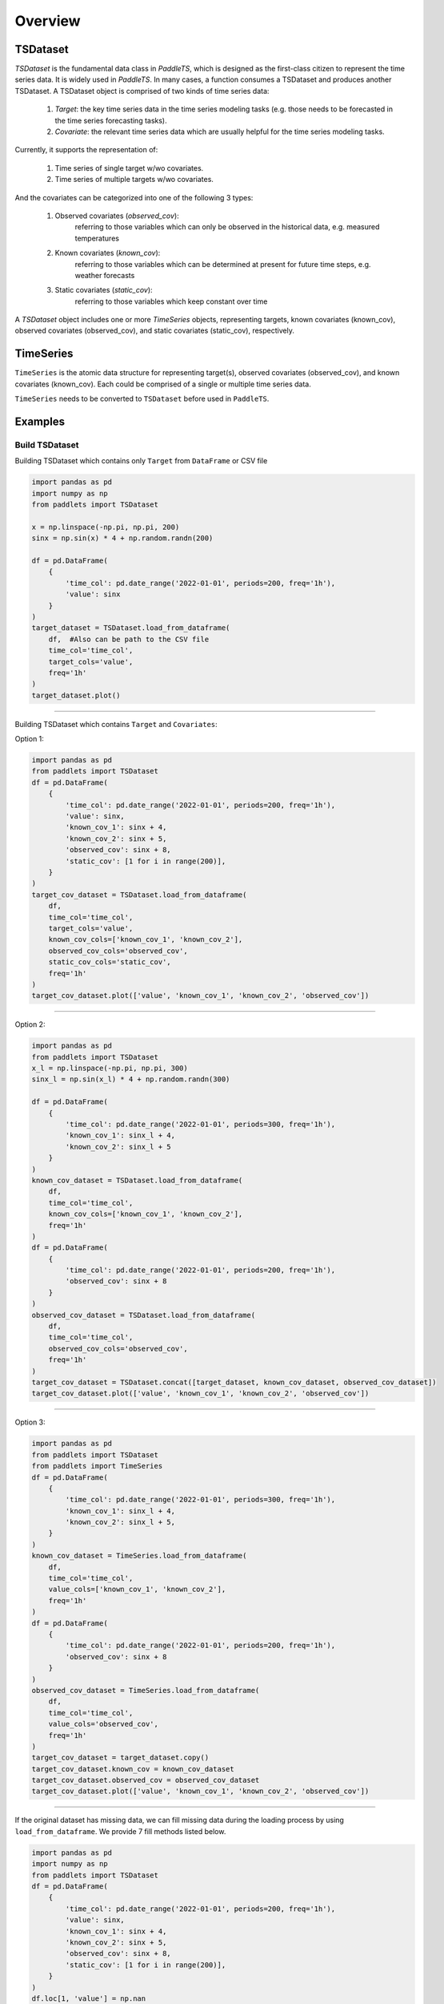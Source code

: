 Overview
========

TSDataset
---------

`TSDataset` is the fundamental data class in `PaddleTS`, which is designed as the first-class citizen 
to represent the time series data. It is widely used in `PaddleTS`. In many cases, a function consumes a TSDataset and produces another TSDataset. 
A TSDataset object is comprised of two kinds of time series data: 

	1. `Target`:  the key time series data in the time series modeling tasks (e.g. those needs to be forecasted in the time series forecasting tasks).
	2. `Covariate`: the relevant time series data which are usually helpful for the time series modeling tasks.

Currently, it supports the representation of:

	1. Time series of single target w/wo covariates.
	2. Time series of multiple targets w/wo covariates. 

And the covariates can be categorized into one of the following 3 types:

	1. Observed covariates (`observed_cov`): 
		referring to those variables which can only be observed in the historical data, e.g. measured temperatures

	2. Known covariates (`known_cov`):
		referring to those variables which can be determined at present for future time steps, e.g. weather forecasts

	3. Static covariates (`static_cov`):
		referring to those variables which keep constant over time

A `TSDataset` object includes one or more `TimeSeries` objects, representing targets, 
known covariates (known_cov), observed covariates (observed_cov), and static covariates (static_cov), respectively.


TimeSeries
----------

``TimeSeries`` is the atomic data structure for representing target(s), observed covariates (observed_cov), and known covariates (known_cov). 
Each could be comprised of a single or multiple time series data.

``TimeSeries`` needs to be converted to ``TSDataset`` before used in ``PaddleTS``.

Examples
--------

Build TSDataset
~~~~~~~~~~~~~~~

Building TSDataset which contains only ``Target`` from ``DataFrame`` or CSV file

.. code:: python

   import pandas as pd
   import numpy as np
   from paddlets import TSDataset

   x = np.linspace(-np.pi, np.pi, 200)
   sinx = np.sin(x) * 4 + np.random.randn(200)
   
   df = pd.DataFrame(
       {
           'time_col': pd.date_range('2022-01-01', periods=200, freq='1h'), 
           'value': sinx
       }
   )
   target_dataset = TSDataset.load_from_dataframe(
       df,  #Also can be path to the CSV file
       time_col='time_col', 
       target_cols='value', 
       freq='1h'
   )
   target_dataset.plot()

--------------

|CUS_DATASET_2|

Building TSDataset which contains ``Target`` and ``Covariates``:

Option 1:

.. code:: python

   import pandas as pd
   from paddlets import TSDataset
   df = pd.DataFrame(
       {
           'time_col': pd.date_range('2022-01-01', periods=200, freq='1h'), 
           'value': sinx,
           'known_cov_1': sinx + 4,
           'known_cov_2': sinx + 5,
           'observed_cov': sinx + 8,
           'static_cov': [1 for i in range(200)],
       }
   )
   target_cov_dataset = TSDataset.load_from_dataframe(
       df, 
       time_col='time_col', 
       target_cols='value',
       known_cov_cols=['known_cov_1', 'known_cov_2'],
       observed_cov_cols='observed_cov',
       static_cov_cols='static_cov',
       freq='1h'
   )
   target_cov_dataset.plot(['value', 'known_cov_1', 'known_cov_2', 'observed_cov'])

--------------

|V_K2_O|

Option 2:

.. code:: python

   import pandas as pd
   from paddlets import TSDataset
   x_l = np.linspace(-np.pi, np.pi, 300)
   sinx_l = np.sin(x_l) * 4 + np.random.randn(300)

   df = pd.DataFrame(
       {
           'time_col': pd.date_range('2022-01-01', periods=300, freq='1h'), 
           'known_cov_1': sinx_l + 4,
           'known_cov_2': sinx_l + 5
       }
   )
   known_cov_dataset = TSDataset.load_from_dataframe(
       df, 
       time_col='time_col', 
       known_cov_cols=['known_cov_1', 'known_cov_2'],
       freq='1h'
   )
   df = pd.DataFrame(
       {
           'time_col': pd.date_range('2022-01-01', periods=200, freq='1h'), 
           'observed_cov': sinx + 8
       }
   )
   observed_cov_dataset = TSDataset.load_from_dataframe(
       df, 
       time_col='time_col', 
       observed_cov_cols='observed_cov',
       freq='1h'
   )
   target_cov_dataset = TSDataset.concat([target_dataset, known_cov_dataset, observed_cov_dataset])
   target_cov_dataset.plot(['value', 'known_cov_1', 'known_cov_2', 'observed_cov'])

--------------

|T_K2L_O|

Option 3:

.. code:: python

   import pandas as pd
   from paddlets import TSDataset
   from paddlets import TimeSeries
   df = pd.DataFrame(
       {
           'time_col': pd.date_range('2022-01-01', periods=300, freq='1h'), 
           'known_cov_1': sinx_l + 4,
           'known_cov_2': sinx_l + 5,
       }
   )
   known_cov_dataset = TimeSeries.load_from_dataframe(
       df, 
       time_col='time_col', 
       value_cols=['known_cov_1', 'known_cov_2'],
       freq='1h'
   )
   df = pd.DataFrame(
       {
           'time_col': pd.date_range('2022-01-01', periods=200, freq='1h'), 
           'observed_cov': sinx + 8
       }
   )
   observed_cov_dataset = TimeSeries.load_from_dataframe(
       df, 
       time_col='time_col', 
       value_cols='observed_cov',
       freq='1h'
   )
   target_cov_dataset = target_dataset.copy()
   target_cov_dataset.known_cov = known_cov_dataset
   target_cov_dataset.observed_cov = observed_cov_dataset
   target_cov_dataset.plot(['value', 'known_cov_1', 'known_cov_2', 'observed_cov'])

--------------

|T_K2L_O|

If the original dataset has missing data, we can fill missing data during the loading process by using ``load_from_dataframe``. 
We provide 7 fill methods listed below.

.. code:: python

   import pandas as pd
   import numpy as np
   from paddlets import TSDataset
   df = pd.DataFrame(
       {
           'time_col': pd.date_range('2022-01-01', periods=200, freq='1h'), 
           'value': sinx,
           'known_cov_1': sinx + 4,
           'known_cov_2': sinx + 5,
           'observed_cov': sinx + 8,
           'static_cov': [1 for i in range(200)],
       }
   )
   df.loc[1, 'value'] = np.nan
   target_cov_dataset = TSDataset.load_from_dataframe(
       df, 
       time_col='time_col', 
       target_cols='value',
       known_cov_cols=['known_cov_1', 'known_cov_2'],
       observed_cov_cols='observed_cov',
       static_cov_cols='static_cov',
       freq='1h',
       fill_missing_dates=True,
       fillna_method='pre' #max, min, avg, median, pre, back, zero
   )
   print(target_cov_dataset['value'][1])

::

   #0.0


Data Exploration
~~~~~~~~~~~~~~~~

Plot TSDataset.

::

   target_cov_dataset.plot(['value'])

--------------

| |CUS_DATASET_2|


To get the summary statistics of TSDataset, simply call ``TSDataset.summary``.

::

   target_cov_dataset.summary()

--------------

| |ALL_SUMMARY|


Creating the training, validation, and testing datasets
~~~~~~~~~~~~~~~~~~~~~~~~~~~~~~~~~~~~~~~~~~~~~~~~~~~~~~~~

.. code:: python

   train_dataset, val_test_dataset = target_cov_dataset.split(0.8)
   val_dataset, test_dataset = val_test_dataset.split(0.5)
   train_dataset.plot(add_data=[val_dataset,test_dataset])

--------------

|T_V_T_2|

Add columns
~~~~~~~~~~~

.. code:: python

   train_dataset
   new_line = pd.Series(
        np.array(range(200)),
        index=pd.date_range('2022-01-01', periods=200, freq='1D')
   )

   ## option 1:
   ## The name of new column which need not to exists in TSDataset`s columns
   ## The type of value is pd.Series
   ## type represent the TimeSeries where to put the new column, konw_cov by default
   ## The index of value must be same as the index of the TSDataset object
   target_cov_dataset.set_column(
        column='new_b', 
        value=new_line, 
        type='observed_cov'
   )

   ## option 2: 
   ## The option is equal to option 1 which type is default
   target_cov_dataset['new_b'] = new_line

Update columns
~~~~~~~~~~~~~~

.. code:: python

   ## option 1:
   ## The name of new column which need to exists in TSDataset`s columns
   ## The type of value is pd.Series
   ## The index of value must be same as the index of the TSDataset object
   target_cov_dataset.set_column(
        column='observed_cov', 
        value=new_line
   )

   ## Option 2:
   ## No different from option 1
   target_cov_dataset['observed_cov'] = new_line

Delete columns
~~~~~~~~~~~~~~

.. code:: python

   ## Delete column
   target_cov_dataset.drop('new_b')
   ## Delete columns
   target_cov_dataset.drop(['known_cov_1', 'new_b'])

Get columns
~~~~~~~~~~~~~~

.. code:: python

   ## Get column
   column = target_cov_dataset['known_cov_2'] # The type of column is pd.Serie
   ## Get columns
   columns = target_cov_dataset[['known_cov_2', 'observed_cov']] # The type of columns is pd.DataFrame

Get data type
~~~~~~~~~~~~~
.. code:: python

   dtypes = target_cov_dataset.dtypes
   print(dtypes)

::

   value           int64
   known_cov_1     int64
   known_cov_2     int64
   observed_cov    int64
   dtype: object

Modify dtype
~~~~~~~~~~~~
.. code:: python

   target_cov_dataset.astype('float32')
   dtypes = target_cov_dataset.dtypes
   print(dtypes)

::

   value           float32
   known_cov_1     float32
   known_cov_2     float32
   observed_cov    float32
   dtype: object


Get column names 
~~~~~~~~~~~~~~~~
.. code:: python

   columns = target_cov_dataset.columns
   print(columns)

::

   #{'value': 'target', 'known_cov_1': 'known_cov', 'known_cov_2': 'known_cov', 'observed_cov': 'observed_cov'}

.. |CUS_DATASET_2| image:: ../../../static/images/CUS_DATASET_2.png
.. |V_K2_O| image:: ../../../static/images/V_K2_O.png
.. |T_K2L_O| image:: ../../../static/images/T_K2L_O.png
.. |ALL_SUMMARY| image:: ../../../static/images/ALL_SUMMARY.png
.. |T_V_T_2| image:: ../../../static/images/T_V_T_2.png
